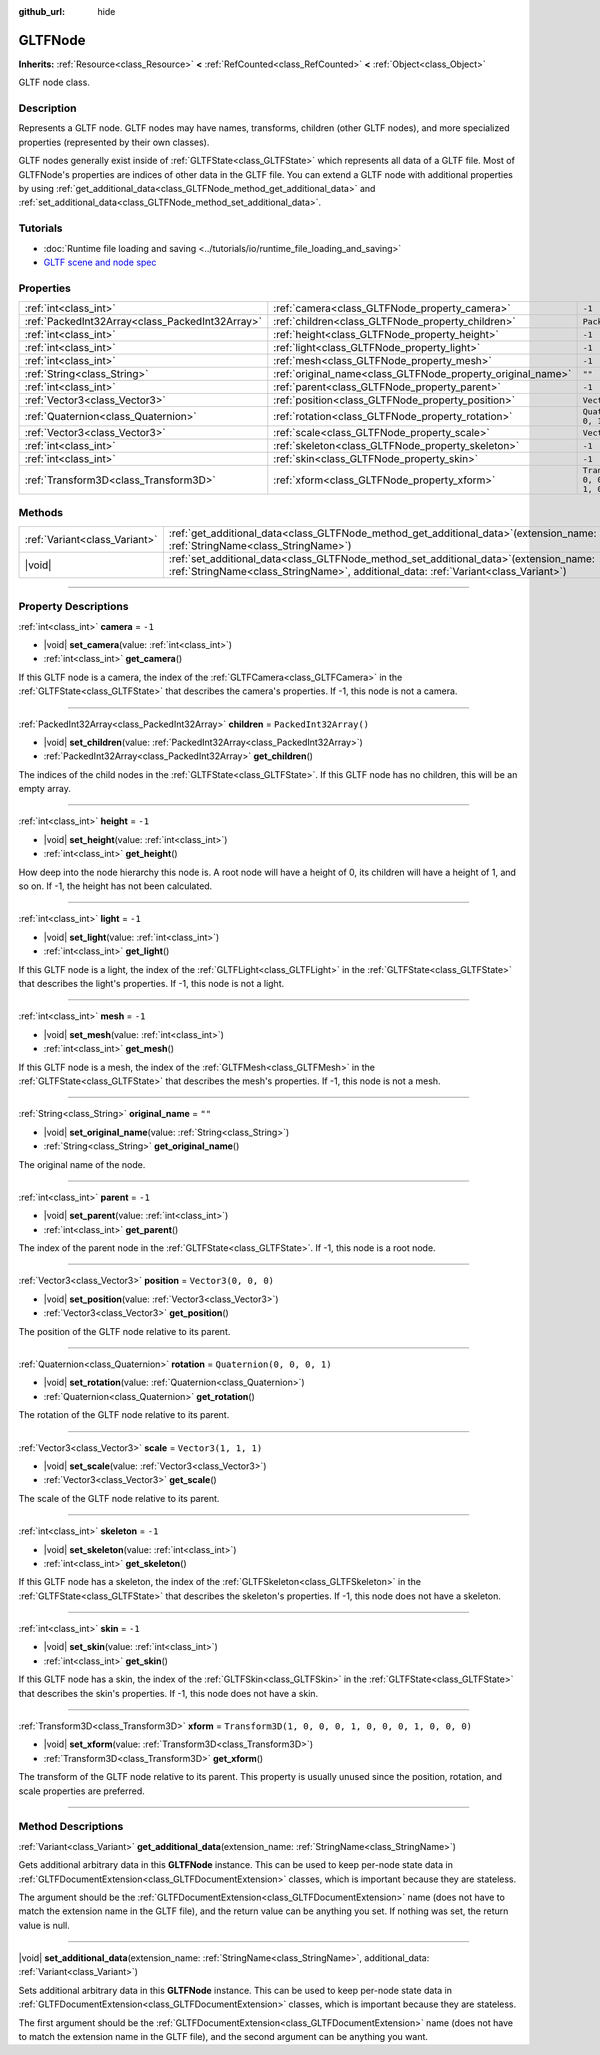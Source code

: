 :github_url: hide

.. DO NOT EDIT THIS FILE!!!
.. Generated automatically from Godot engine sources.
.. Generator: https://github.com/godotengine/godot/tree/master/doc/tools/make_rst.py.
.. XML source: https://github.com/godotengine/godot/tree/master/modules/gltf/doc_classes/GLTFNode.xml.

.. _class_GLTFNode:

GLTFNode
========

**Inherits:** :ref:`Resource<class_Resource>` **<** :ref:`RefCounted<class_RefCounted>` **<** :ref:`Object<class_Object>`

GLTF node class.

.. rst-class:: classref-introduction-group

Description
-----------

Represents a GLTF node. GLTF nodes may have names, transforms, children (other GLTF nodes), and more specialized properties (represented by their own classes).

GLTF nodes generally exist inside of :ref:`GLTFState<class_GLTFState>` which represents all data of a GLTF file. Most of GLTFNode's properties are indices of other data in the GLTF file. You can extend a GLTF node with additional properties by using :ref:`get_additional_data<class_GLTFNode_method_get_additional_data>` and :ref:`set_additional_data<class_GLTFNode_method_set_additional_data>`.

.. rst-class:: classref-introduction-group

Tutorials
---------

- :doc:`Runtime file loading and saving <../tutorials/io/runtime_file_loading_and_saving>`

- `GLTF scene and node spec <https://github.com/KhronosGroup/glTF-Tutorials/blob/master/gltfTutorial/gltfTutorial_004_ScenesNodes.md">`__

.. rst-class:: classref-reftable-group

Properties
----------

.. table::
   :widths: auto

   +-------------------------------------------------+-------------------------------------------------------------+-----------------------------------------------------+
   | :ref:`int<class_int>`                           | :ref:`camera<class_GLTFNode_property_camera>`               | ``-1``                                              |
   +-------------------------------------------------+-------------------------------------------------------------+-----------------------------------------------------+
   | :ref:`PackedInt32Array<class_PackedInt32Array>` | :ref:`children<class_GLTFNode_property_children>`           | ``PackedInt32Array()``                              |
   +-------------------------------------------------+-------------------------------------------------------------+-----------------------------------------------------+
   | :ref:`int<class_int>`                           | :ref:`height<class_GLTFNode_property_height>`               | ``-1``                                              |
   +-------------------------------------------------+-------------------------------------------------------------+-----------------------------------------------------+
   | :ref:`int<class_int>`                           | :ref:`light<class_GLTFNode_property_light>`                 | ``-1``                                              |
   +-------------------------------------------------+-------------------------------------------------------------+-----------------------------------------------------+
   | :ref:`int<class_int>`                           | :ref:`mesh<class_GLTFNode_property_mesh>`                   | ``-1``                                              |
   +-------------------------------------------------+-------------------------------------------------------------+-----------------------------------------------------+
   | :ref:`String<class_String>`                     | :ref:`original_name<class_GLTFNode_property_original_name>` | ``""``                                              |
   +-------------------------------------------------+-------------------------------------------------------------+-----------------------------------------------------+
   | :ref:`int<class_int>`                           | :ref:`parent<class_GLTFNode_property_parent>`               | ``-1``                                              |
   +-------------------------------------------------+-------------------------------------------------------------+-----------------------------------------------------+
   | :ref:`Vector3<class_Vector3>`                   | :ref:`position<class_GLTFNode_property_position>`           | ``Vector3(0, 0, 0)``                                |
   +-------------------------------------------------+-------------------------------------------------------------+-----------------------------------------------------+
   | :ref:`Quaternion<class_Quaternion>`             | :ref:`rotation<class_GLTFNode_property_rotation>`           | ``Quaternion(0, 0, 0, 1)``                          |
   +-------------------------------------------------+-------------------------------------------------------------+-----------------------------------------------------+
   | :ref:`Vector3<class_Vector3>`                   | :ref:`scale<class_GLTFNode_property_scale>`                 | ``Vector3(1, 1, 1)``                                |
   +-------------------------------------------------+-------------------------------------------------------------+-----------------------------------------------------+
   | :ref:`int<class_int>`                           | :ref:`skeleton<class_GLTFNode_property_skeleton>`           | ``-1``                                              |
   +-------------------------------------------------+-------------------------------------------------------------+-----------------------------------------------------+
   | :ref:`int<class_int>`                           | :ref:`skin<class_GLTFNode_property_skin>`                   | ``-1``                                              |
   +-------------------------------------------------+-------------------------------------------------------------+-----------------------------------------------------+
   | :ref:`Transform3D<class_Transform3D>`           | :ref:`xform<class_GLTFNode_property_xform>`                 | ``Transform3D(1, 0, 0, 0, 1, 0, 0, 0, 1, 0, 0, 0)`` |
   +-------------------------------------------------+-------------------------------------------------------------+-----------------------------------------------------+

.. rst-class:: classref-reftable-group

Methods
-------

.. table::
   :widths: auto

   +-------------------------------+------------------------------------------------------------------------------------------------------------------------------------------------------------------------------------+
   | :ref:`Variant<class_Variant>` | :ref:`get_additional_data<class_GLTFNode_method_get_additional_data>`\ (\ extension_name\: :ref:`StringName<class_StringName>`\ )                                                  |
   +-------------------------------+------------------------------------------------------------------------------------------------------------------------------------------------------------------------------------+
   | |void|                        | :ref:`set_additional_data<class_GLTFNode_method_set_additional_data>`\ (\ extension_name\: :ref:`StringName<class_StringName>`, additional_data\: :ref:`Variant<class_Variant>`\ ) |
   +-------------------------------+------------------------------------------------------------------------------------------------------------------------------------------------------------------------------------+

.. rst-class:: classref-section-separator

----

.. rst-class:: classref-descriptions-group

Property Descriptions
---------------------

.. _class_GLTFNode_property_camera:

.. rst-class:: classref-property

:ref:`int<class_int>` **camera** = ``-1``

.. rst-class:: classref-property-setget

- |void| **set_camera**\ (\ value\: :ref:`int<class_int>`\ )
- :ref:`int<class_int>` **get_camera**\ (\ )

If this GLTF node is a camera, the index of the :ref:`GLTFCamera<class_GLTFCamera>` in the :ref:`GLTFState<class_GLTFState>` that describes the camera's properties. If -1, this node is not a camera.

.. rst-class:: classref-item-separator

----

.. _class_GLTFNode_property_children:

.. rst-class:: classref-property

:ref:`PackedInt32Array<class_PackedInt32Array>` **children** = ``PackedInt32Array()``

.. rst-class:: classref-property-setget

- |void| **set_children**\ (\ value\: :ref:`PackedInt32Array<class_PackedInt32Array>`\ )
- :ref:`PackedInt32Array<class_PackedInt32Array>` **get_children**\ (\ )

The indices of the child nodes in the :ref:`GLTFState<class_GLTFState>`. If this GLTF node has no children, this will be an empty array.

.. rst-class:: classref-item-separator

----

.. _class_GLTFNode_property_height:

.. rst-class:: classref-property

:ref:`int<class_int>` **height** = ``-1``

.. rst-class:: classref-property-setget

- |void| **set_height**\ (\ value\: :ref:`int<class_int>`\ )
- :ref:`int<class_int>` **get_height**\ (\ )

How deep into the node hierarchy this node is. A root node will have a height of 0, its children will have a height of 1, and so on. If -1, the height has not been calculated.

.. rst-class:: classref-item-separator

----

.. _class_GLTFNode_property_light:

.. rst-class:: classref-property

:ref:`int<class_int>` **light** = ``-1``

.. rst-class:: classref-property-setget

- |void| **set_light**\ (\ value\: :ref:`int<class_int>`\ )
- :ref:`int<class_int>` **get_light**\ (\ )

If this GLTF node is a light, the index of the :ref:`GLTFLight<class_GLTFLight>` in the :ref:`GLTFState<class_GLTFState>` that describes the light's properties. If -1, this node is not a light.

.. rst-class:: classref-item-separator

----

.. _class_GLTFNode_property_mesh:

.. rst-class:: classref-property

:ref:`int<class_int>` **mesh** = ``-1``

.. rst-class:: classref-property-setget

- |void| **set_mesh**\ (\ value\: :ref:`int<class_int>`\ )
- :ref:`int<class_int>` **get_mesh**\ (\ )

If this GLTF node is a mesh, the index of the :ref:`GLTFMesh<class_GLTFMesh>` in the :ref:`GLTFState<class_GLTFState>` that describes the mesh's properties. If -1, this node is not a mesh.

.. rst-class:: classref-item-separator

----

.. _class_GLTFNode_property_original_name:

.. rst-class:: classref-property

:ref:`String<class_String>` **original_name** = ``""``

.. rst-class:: classref-property-setget

- |void| **set_original_name**\ (\ value\: :ref:`String<class_String>`\ )
- :ref:`String<class_String>` **get_original_name**\ (\ )

The original name of the node.

.. rst-class:: classref-item-separator

----

.. _class_GLTFNode_property_parent:

.. rst-class:: classref-property

:ref:`int<class_int>` **parent** = ``-1``

.. rst-class:: classref-property-setget

- |void| **set_parent**\ (\ value\: :ref:`int<class_int>`\ )
- :ref:`int<class_int>` **get_parent**\ (\ )

The index of the parent node in the :ref:`GLTFState<class_GLTFState>`. If -1, this node is a root node.

.. rst-class:: classref-item-separator

----

.. _class_GLTFNode_property_position:

.. rst-class:: classref-property

:ref:`Vector3<class_Vector3>` **position** = ``Vector3(0, 0, 0)``

.. rst-class:: classref-property-setget

- |void| **set_position**\ (\ value\: :ref:`Vector3<class_Vector3>`\ )
- :ref:`Vector3<class_Vector3>` **get_position**\ (\ )

The position of the GLTF node relative to its parent.

.. rst-class:: classref-item-separator

----

.. _class_GLTFNode_property_rotation:

.. rst-class:: classref-property

:ref:`Quaternion<class_Quaternion>` **rotation** = ``Quaternion(0, 0, 0, 1)``

.. rst-class:: classref-property-setget

- |void| **set_rotation**\ (\ value\: :ref:`Quaternion<class_Quaternion>`\ )
- :ref:`Quaternion<class_Quaternion>` **get_rotation**\ (\ )

The rotation of the GLTF node relative to its parent.

.. rst-class:: classref-item-separator

----

.. _class_GLTFNode_property_scale:

.. rst-class:: classref-property

:ref:`Vector3<class_Vector3>` **scale** = ``Vector3(1, 1, 1)``

.. rst-class:: classref-property-setget

- |void| **set_scale**\ (\ value\: :ref:`Vector3<class_Vector3>`\ )
- :ref:`Vector3<class_Vector3>` **get_scale**\ (\ )

The scale of the GLTF node relative to its parent.

.. rst-class:: classref-item-separator

----

.. _class_GLTFNode_property_skeleton:

.. rst-class:: classref-property

:ref:`int<class_int>` **skeleton** = ``-1``

.. rst-class:: classref-property-setget

- |void| **set_skeleton**\ (\ value\: :ref:`int<class_int>`\ )
- :ref:`int<class_int>` **get_skeleton**\ (\ )

If this GLTF node has a skeleton, the index of the :ref:`GLTFSkeleton<class_GLTFSkeleton>` in the :ref:`GLTFState<class_GLTFState>` that describes the skeleton's properties. If -1, this node does not have a skeleton.

.. rst-class:: classref-item-separator

----

.. _class_GLTFNode_property_skin:

.. rst-class:: classref-property

:ref:`int<class_int>` **skin** = ``-1``

.. rst-class:: classref-property-setget

- |void| **set_skin**\ (\ value\: :ref:`int<class_int>`\ )
- :ref:`int<class_int>` **get_skin**\ (\ )

If this GLTF node has a skin, the index of the :ref:`GLTFSkin<class_GLTFSkin>` in the :ref:`GLTFState<class_GLTFState>` that describes the skin's properties. If -1, this node does not have a skin.

.. rst-class:: classref-item-separator

----

.. _class_GLTFNode_property_xform:

.. rst-class:: classref-property

:ref:`Transform3D<class_Transform3D>` **xform** = ``Transform3D(1, 0, 0, 0, 1, 0, 0, 0, 1, 0, 0, 0)``

.. rst-class:: classref-property-setget

- |void| **set_xform**\ (\ value\: :ref:`Transform3D<class_Transform3D>`\ )
- :ref:`Transform3D<class_Transform3D>` **get_xform**\ (\ )

The transform of the GLTF node relative to its parent. This property is usually unused since the position, rotation, and scale properties are preferred.

.. rst-class:: classref-section-separator

----

.. rst-class:: classref-descriptions-group

Method Descriptions
-------------------

.. _class_GLTFNode_method_get_additional_data:

.. rst-class:: classref-method

:ref:`Variant<class_Variant>` **get_additional_data**\ (\ extension_name\: :ref:`StringName<class_StringName>`\ )

Gets additional arbitrary data in this **GLTFNode** instance. This can be used to keep per-node state data in :ref:`GLTFDocumentExtension<class_GLTFDocumentExtension>` classes, which is important because they are stateless.

The argument should be the :ref:`GLTFDocumentExtension<class_GLTFDocumentExtension>` name (does not have to match the extension name in the GLTF file), and the return value can be anything you set. If nothing was set, the return value is null.

.. rst-class:: classref-item-separator

----

.. _class_GLTFNode_method_set_additional_data:

.. rst-class:: classref-method

|void| **set_additional_data**\ (\ extension_name\: :ref:`StringName<class_StringName>`, additional_data\: :ref:`Variant<class_Variant>`\ )

Sets additional arbitrary data in this **GLTFNode** instance. This can be used to keep per-node state data in :ref:`GLTFDocumentExtension<class_GLTFDocumentExtension>` classes, which is important because they are stateless.

The first argument should be the :ref:`GLTFDocumentExtension<class_GLTFDocumentExtension>` name (does not have to match the extension name in the GLTF file), and the second argument can be anything you want.

.. |virtual| replace:: :abbr:`virtual (This method should typically be overridden by the user to have any effect.)`
.. |const| replace:: :abbr:`const (This method has no side effects. It doesn't modify any of the instance's member variables.)`
.. |vararg| replace:: :abbr:`vararg (This method accepts any number of arguments after the ones described here.)`
.. |constructor| replace:: :abbr:`constructor (This method is used to construct a type.)`
.. |static| replace:: :abbr:`static (This method doesn't need an instance to be called, so it can be called directly using the class name.)`
.. |operator| replace:: :abbr:`operator (This method describes a valid operator to use with this type as left-hand operand.)`
.. |bitfield| replace:: :abbr:`BitField (This value is an integer composed as a bitmask of the following flags.)`
.. |void| replace:: :abbr:`void (No return value.)`

